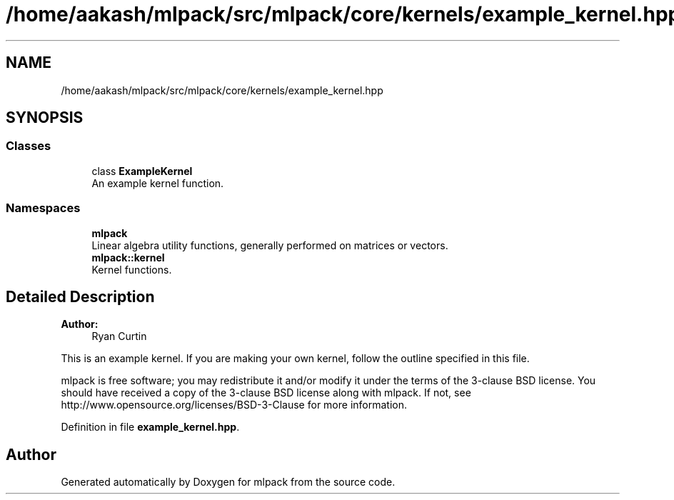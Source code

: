 .TH "/home/aakash/mlpack/src/mlpack/core/kernels/example_kernel.hpp" 3 "Sun Aug 22 2021" "Version 3.4.2" "mlpack" \" -*- nroff -*-
.ad l
.nh
.SH NAME
/home/aakash/mlpack/src/mlpack/core/kernels/example_kernel.hpp
.SH SYNOPSIS
.br
.PP
.SS "Classes"

.in +1c
.ti -1c
.RI "class \fBExampleKernel\fP"
.br
.RI "An example kernel function\&. "
.in -1c
.SS "Namespaces"

.in +1c
.ti -1c
.RI " \fBmlpack\fP"
.br
.RI "Linear algebra utility functions, generally performed on matrices or vectors\&. "
.ti -1c
.RI " \fBmlpack::kernel\fP"
.br
.RI "Kernel functions\&. "
.in -1c
.SH "Detailed Description"
.PP 

.PP
\fBAuthor:\fP
.RS 4
Ryan Curtin
.RE
.PP
This is an example kernel\&. If you are making your own kernel, follow the outline specified in this file\&.
.PP
mlpack is free software; you may redistribute it and/or modify it under the terms of the 3-clause BSD license\&. You should have received a copy of the 3-clause BSD license along with mlpack\&. If not, see http://www.opensource.org/licenses/BSD-3-Clause for more information\&. 
.PP
Definition in file \fBexample_kernel\&.hpp\fP\&.
.SH "Author"
.PP 
Generated automatically by Doxygen for mlpack from the source code\&.
